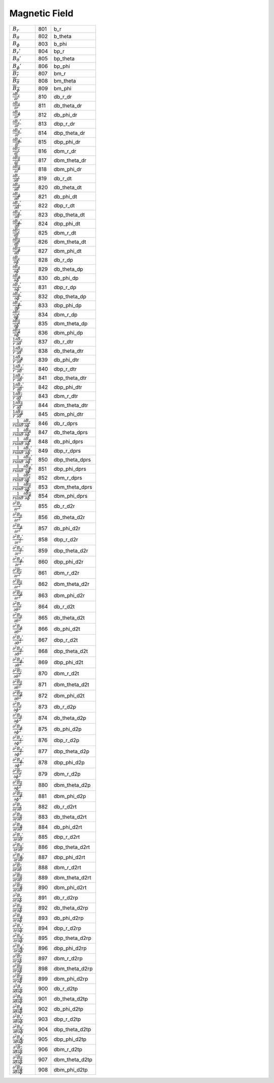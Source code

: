 Magnetic Field
====================================================================

========================================================================================= ===== ================== 
 :math:`B_r`                                                                               801    b\_r      
 :math:`B_\theta`                                                                          802    b\_theta  
 :math:`B_\phi`                                                                            803    b\_phi    
 :math:`B_r'`                                                                              804    bp\_r     
 :math:`B_\theta'`                                                                         805    bp\_theta 
 :math:`B_\phi'`                                                                           806    bp\_phi   
 :math:`\overline{B_r}`                                                                    807    bm\_r     
 :math:`\overline{B_\theta}`                                                               808    bm\_theta 
 :math:`\overline{B_\phi}`                                                                 809    bm\_phi   
 :math:`\frac{\partial B_r}{\partial r}`                                                   810    db\_r\_dr      
 :math:`\frac{\partial B_\theta}{\partial r}`                                              811    db\_theta\_dr  
 :math:`\frac{\partial B_\phi}{\partial r}`                                                812    db\_phi\_dr    
 :math:`\frac{\partial B_r'}{\partial r}`                                                  813    dbp\_r\_dr     
 :math:`\frac{\partial B_\theta'}{\partial r}`                                             814    dbp\_theta\_dr 
 :math:`\frac{\partial B_\phi'}{\partial r}`                                               815    dbp\_phi\_dr   
 :math:`\frac{\partial \overline{B_r}}{\partial r}`                                        816    dbm\_r\_dr     
 :math:`\frac{\partial \overline{B_\theta}}{\partial r}`                                   817    dbm\_theta\_dr 
 :math:`\frac{\partial \overline{B_\phi}}{\partial r}`                                     818    dbm\_phi\_dr   
 :math:`\frac{\partial B_r}{\partial \theta}`                                              819    db\_r\_dt      
 :math:`\frac{\partial B_\theta}{\partial \theta}`                                         820    db\_theta\_dt  
 :math:`\frac{\partial B_\phi}{\partial \theta}`                                           821    db\_phi\_dt    
 :math:`\frac{\partial B_r'}{\partial \theta}`                                             822    dbp\_r\_dt     
 :math:`\frac{\partial B_\theta'}{\partial \theta}`                                        823    dbp\_theta\_dt 
 :math:`\frac{\partial B_\phi'}{\partial \theta}`                                          824    dbp\_phi\_dt   
 :math:`\frac{\partial \overline{B_r}}{\partial \theta}`                                   825    dbm\_r\_dt     
 :math:`\frac{\partial \overline{B_\theta}}{\partial \theta}`                              826    dbm\_theta\_dt 
 :math:`\frac{\partial \overline{B_\phi}}{\partial \theta}`                                827    dbm\_phi\_dt   
 :math:`\frac{\partial B_r}{\partial \phi}`                                                828    db\_r\_dp      
 :math:`\frac{\partial B_\theta}{\partial \phi}`                                           829    db\_theta\_dp  
 :math:`\frac{\partial B_\phi}{\partial \phi}`                                             830    db\_phi\_dp    
 :math:`\frac{\partial B_r'}{\partial \phi}`                                               831    dbp\_r\_dp     
 :math:`\frac{\partial B_\theta'}{\partial \phi}`                                          832    dbp\_theta\_dp 
 :math:`\frac{\partial B_\phi'}{\partial \phi}`                                            833    dbp\_phi\_dp   
 :math:`\frac{\partial \overline{B_r}}{\partial \phi}`                                     834    dbm\_r\_dp     
 :math:`\frac{\partial \overline{B_\theta}}{\partial \phi}`                                835    dbm\_theta\_dp 
 :math:`\frac{\partial \overline{B_\phi}}{\partial \phi}`                                  836    dbm\_phi\_dp   
 :math:`\frac{1}{r}\frac{\partial B_r}{\partial \theta}`                                   837    db\_r\_dtr      
 :math:`\frac{1}{r}\frac{\partial B_\theta}{\partial \theta}`                              838    db\_theta\_dtr  
 :math:`\frac{1}{r}\frac{\partial B_\phi}{\partial \theta}`                                839    db\_phi\_dtr    
 :math:`\frac{1}{r}\frac{\partial B_r'}{\partial \theta}`                                  840    dbp\_r\_dtr     
 :math:`\frac{1}{r}\frac{\partial B_r'}{\partial \theta}`                                  841    dbp\_theta\_dtr 
 :math:`\frac{1}{r}\frac{\partial B_r'}{\partial \theta}`                                  842    dbp\_phi\_dtr   
 :math:`\frac{1}{r}\frac{\partial \overline{B_r}}{\partial \theta}`                        843    dbm\_r\_dtr     
 :math:`\frac{1}{r}\frac{\partial \overline{B_\theta}}{\partial \theta}`                   844    dbm\_theta\_dtr 
 :math:`\frac{1}{r}\frac{\partial \overline{B_\phi}}{\partial \theta}`                     845    dbm\_phi\_dtr   
 :math:`\frac{1}{r\mathrm{sin}\theta}\frac{\partial B_r}{\partial \phi}`                   846    db\_r\_dprs      
 :math:`\frac{1}{r\mathrm{sin}\theta}\frac{\partial B_\theta}{\partial \phi}`              847    db\_theta\_dprs  
 :math:`\frac{1}{r\mathrm{sin}\theta}\frac{\partial B_\phi}{\partial \phi}`                848    db\_phi\_dprs    
 :math:`\frac{1}{r\mathrm{sin}\theta}\frac{\partial B_r'}{\partial \phi}`                  849    dbp\_r\_dprs     
 :math:`\frac{1}{r\mathrm{sin}\theta}\frac{\partial B_\theta'}{\partial \phi}`             850    dbp\_theta\_dprs 
 :math:`\frac{1}{r\mathrm{sin}\theta}\frac{\partial B_\phi'}{\partial \phi}`               851    dbp\_phi\_dprs   
 :math:`\frac{1}{r\mathrm{sin}\theta}\frac{\partial \overline{B_r}}{\partial \phi}`        852    dbm\_r\_dprs     
 :math:`\frac{1}{r\mathrm{sin}\theta}\frac{\partial \overline{B_\theta}}{\partial \phi}`   853    dbm\_theta\_dprs 
 :math:`\frac{1}{r\mathrm{sin}\theta}\frac{\partial \overline{B_\phi}}{\partial \phi}`     854    dbm\_phi\_dprs   
 :math:`\frac{\partial^2 B_r}{\partial r^2}`                                               855    db\_r\_d2r      
 :math:`\frac{\partial^2 B_\theta}{\partial r^2}`                                          856    db\_theta\_d2r  
 :math:`\frac{\partial^2 B_\phi}{\partial r^2}`                                            857    db\_phi\_d2r    
 :math:`\frac{\partial^2 B_r'}{\partial r^2}`                                              858    dbp\_r\_d2r     
 :math:`\frac{\partial^2 B_\theta'}{\partial r^2}`                                         859    dbp\_theta\_d2r 
 :math:`\frac{\partial^2 B_\phi'}{\partial r^2}`                                           860    dbp\_phi\_d2r   
 :math:`\frac{\partial^2 \overline{B_r}}{\partial r^2}`                                    861    dbm\_r\_d2r     
 :math:`\frac{\partial^2 \overline{B_\theta}}{\partial r^2}`                               862    dbm\_theta\_d2r 
 :math:`\frac{\partial^2 \overline{B_\phi}}{\partial r^2}`                                 863    dbm\_phi\_d2r   
 :math:`\frac{\partial^2 B_r}{\partial \theta^2}`                                          864    db\_r\_d2t      
 :math:`\frac{\partial^2 B_\theta}{\partial \theta^2}`                                     865    db\_theta\_d2t  
 :math:`\frac{\partial^2 B_\phi}{\partial \theta^2}`                                       866    db\_phi\_d2t    
 :math:`\frac{\partial^2 B_r'}{\partial \theta^2}`                                         867    dbp\_r\_d2t     
 :math:`\frac{\partial^2 B_\theta'}{\partial \theta^2}`                                    868    dbp\_theta\_d2t 
 :math:`\frac{\partial^2 B_\phi'}{\partial \theta^2}`                                      869    dbp\_phi\_d2t   
 :math:`\frac{\partial^2 \overline{B_r}}{\partial \theta^2}`                               870    dbm\_r\_d2t     
 :math:`\frac{\partial^2 \overline{B_\theta}}{\partial \theta^2}`                          871    dbm\_theta\_d2t 
 :math:`\frac{\partial^2 \overline{B_\phi}}{\partial \theta^2}`                            872    dbm\_phi\_d2t   
 :math:`\frac{\partial^2 B_r}{\partial \phi^2}`                                            873    db\_r\_d2p      
 :math:`\frac{\partial^2 B_\theta}{\partial \phi^2}`                                       874    db\_theta\_d2p  
 :math:`\frac{\partial^2 B_\phi}{\partial \phi^2}`                                         875    db\_phi\_d2p    
 :math:`\frac{\partial^2 B_r'}{\partial \phi^2}`                                           876    dbp\_r\_d2p     
 :math:`\frac{\partial^2 B_\theta'}{\partial \phi^2}`                                      877    dbp\_theta\_d2p 
 :math:`\frac{\partial^2 B_\phi'}{\partial \phi^2}`                                        878    dbp\_phi\_d2p   
 :math:`\frac{\partial^2 \overline{B_r}}{\partial \phi^2}`                                 879    dbm\_r\_d2p     
 :math:`\frac{\partial^2 \overline{B_\theta}}{\partial \phi^2}`                            880    dbm\_theta\_d2p 
 :math:`\frac{\partial^2 \overline{B_\phi}}{\partial \phi^2}`                              881    dbm\_phi\_d2p   
 :math:`\frac{\partial^2 B_r}{\partial r \partial \theta}`                                 882    db\_r\_d2rt      
 :math:`\frac{\partial^2 B_\theta}{\partial r \partial \theta}`                            883    db\_theta\_d2rt  
 :math:`\frac{\partial^2 B_\phi}{\partial r \partial    \theta}`                           884    db\_phi\_d2rt    
 :math:`\frac{\partial^2 B_r'}{\partial r \partial \theta}`                                885    dbp\_r\_d2rt     
 :math:`\frac{\partial^2 B_\theta'}{\partial r \partial \theta}`                           886    dbp\_theta\_d2rt 
 :math:`\frac{\partial^2 B_\phi'}{\partial r \partial \theta}`                             887    dbp\_phi\_d2rt   
 :math:`\frac{\partial^2 \overline{B_r}}{\partial r \partial \theta}`                      888    dbm\_r\_d2rt     
 :math:`\frac{\partial^2 \overline{B_\theta}}{\partial r \partial \theta}`                 889    dbm\_theta\_d2rt 
 :math:`\frac{\partial^2 \overline{B_\phi}}{\partial r \partial \theta}`                   890    dbm\_phi\_d2rt   
 :math:`\frac{\partial^2 B_r}{\partial r \partial \phi}`                                   891    db\_r\_d2rp      
 :math:`\frac{\partial^2 B_\theta}{\partial r \partial \phi}`                              892    db\_theta\_d2rp  
 :math:`\frac{\partial^2 B_\phi}{\partial r \partial    \phi}`                             893    db\_phi\_d2rp    
 :math:`\frac{\partial^2 B_r'}{\partial r \partial \phi}`                                  894    dbp\_r\_d2rp     
 :math:`\frac{\partial^2 B_\theta'}{\partial r \partial \phi}`                             895    dbp\_theta\_d2rp 
 :math:`\frac{\partial^2 B_\phi'}{\partial r \partial \phi}`                               896    dbp\_phi\_d2rp   
 :math:`\frac{\partial^2 \overline{B_r}}{\partial r \partial \phi}`                        897    dbm\_r\_d2rp     
 :math:`\frac{\partial^2 \overline{B_\theta}}{\partial r \partial \phi}`                   898    dbm\_theta\_d2rp 
 :math:`\frac{\partial^2 \overline{B_\phi}}{\partial r \partial \phi}`                     899    dbm\_phi\_d2rp   
 :math:`\frac{\partial^2 B_r}{\partial \theta \partial \phi}`                              900    db\_r\_d2tp      
 :math:`\frac{\partial^2 B_\theta}{\partial \theta \partial \phi}`                         901    db\_theta\_d2tp  
 :math:`\frac{\partial^2 B_\phi}{\partial \theta \partial    \phi}`                        902    db\_phi\_d2tp    
 :math:`\frac{\partial^2 B_r'}{\partial \theta \partial \phi}`                             903    dbp\_r\_d2tp     
 :math:`\frac{\partial^2 B_\theta'}{\partial \theta \partial \phi}`                        904    dbp\_theta\_d2tp 
 :math:`\frac{\partial^2 B_\phi'}{\partial \theta \partial \phi}`                          905    dbp\_phi\_d2tp   
 :math:`\frac{\partial^2 \overline{B_r}}{\partial \theta \partial \phi}`                   906    dbm\_r\_d2tp     
 :math:`\frac{\partial^2 \overline{B_\theta}}{\partial \theta \partial \phi}`              907    dbm\_theta\_d2tp 
 :math:`\frac{\partial^2 \overline{B_\phi}}{\partial \theta \partial \phi}`                908    dbm\_phi\_d2tp   
========================================================================================= ===== ================== 
